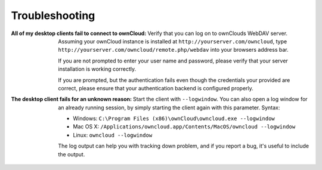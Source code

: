 Troubleshooting
===============

:All of my desktop clients fail to connect to ownCloud:
  Verify that you can log on to ownClouds WebDAV server. Assuming your ownCloud
  instance is installed at ``http://yourserver.com/owncloud``, type
  ``http://yourserver.com/owncloud/remote.php/webdav`` into your browsers
  address bar. 

  If you are not prompted to enter your user name and password, please verify
  that your server installation is working correctly.

  If you are prompted, but the authentication fails even though the credentials
  your provided are correct, please ensure that your authentication backend
  is configured properly.


:The desktop client fails for an unknown reason:
  Start the client with ``--logwindow``. You can also open a log window for an
  already running session, by simply starting the client again with this
  parameter. Syntax:

  * Windows: ``C:\Program Files (x86)\ownCloud\owncloud.exe --logwindow``
  * Mac OS X: ``/Applications/owncloud.app/Contents/MacOS/owncloud --logwindow``
  * Linux: ``owncloud --logwindow``

  The log output can help you with tracking down problem, and if you report
  a bug, it's useful to include the output.
